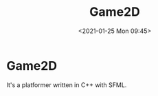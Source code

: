 #+TITLE:       Game2D
#+DATE:        <2021-01-25 Mon 09:45>
#+DESCRIPTION: A platformer written in C++ with SFML
#+IMAGE:       game2d.gif

* Game2D
It's a platformer written in C++ with SFML.
